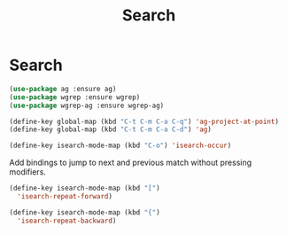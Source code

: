 #+TITLE: Search
#+STARTUP: hideblocks
* Search

  #+begin_src emacs-lisp
(use-package ag :ensure ag)
(use-package wgrep :ensure wgrep)
(use-package wgrep-ag :ensure wgrep-ag)
  #+end_src

   #+begin_src emacs-lisp
     (define-key global-map (kbd "C-t C-m C-a C-q") 'ag-project-at-point)
     (define-key global-map (kbd "C-t C-m C-a C-d") 'ag)
   #+end_src

   #+begin_src emacs-lisp
     (define-key isearch-mode-map (kbd "C-o") 'isearch-occur)
   #+end_src

   Add bindings to jump to next and previous match without pressing modifiers.

   #+begin_src emacs-lisp
     (define-key isearch-mode-map (kbd "[")
       'isearch-repeat-forward)

     (define-key isearch-mode-map (kbd "{")
       'isearch-repeat-backward)
   #+end_src

